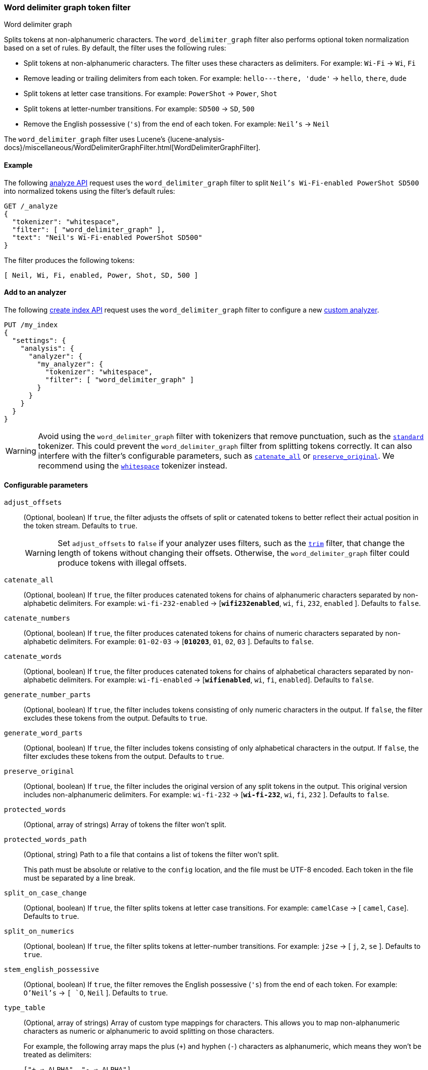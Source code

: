 [[analysis-word-delimiter-graph-tokenfilter]]
=== Word delimiter graph token filter
++++
<titleabbrev>Word delimiter graph</titleabbrev>
++++

Splits tokens at non-alphanumeric characters. The `word_delimiter_graph` filter
also performs optional token normalization based on a set of rules. By default,
the filter uses the following rules:

* Split tokens at non-alphanumeric characters.
  The filter uses these characters as delimiters.
  For example: `Wi-Fi` -> `Wi`, `Fi`
* Remove leading or trailing delimiters from each token.
  For example: `hello---there, 'dude'` -> `hello`, `there`, `dude`
* Split tokens at letter case transitions.
  For example: `PowerShot` -> `Power`, `Shot`
* Split tokens at letter-number transitions.
  For example: `SD500` -> `SD`, `500`
* Remove the English possessive (`'s`) from the end of each token.
  For example: `Neil's` -> `Neil`

The `word_delimiter_graph` filter uses Lucene's
{lucene-analysis-docs}/miscellaneous/WordDelimiterGraphFilter.html[WordDelimiterGraphFilter].

[[analysis-word-delimiter-graph-tokenfilter-analyze-ex]]
==== Example

The following <<indices-analyze,analyze API>> request uses the
`word_delimiter_graph` filter to split `Neil's Wi-Fi-enabled PowerShot SD500`
into normalized tokens using the filter's default rules:

[source,console]
----
GET /_analyze
{
  "tokenizer": "whitespace",
  "filter": [ "word_delimiter_graph" ],
  "text": "Neil's Wi-Fi-enabled PowerShot SD500"
}
----

The filter produces the following tokens:

[source,txt]
----
[ Neil, Wi, Fi, enabled, Power, Shot, SD, 500 ]
----

////
[source,console-result]
----
{
  "tokens" : [
    {
      "token" : "Neil",
      "start_offset" : 0,
      "end_offset" : 4,
      "type" : "word",
      "position" : 0
    },
    {
      "token" : "Wi",
      "start_offset" : 7,
      "end_offset" : 9,
      "type" : "word",
      "position" : 1
    },
    {
      "token" : "Fi",
      "start_offset" : 10,
      "end_offset" : 12,
      "type" : "word",
      "position" : 2
    },
    {
      "token" : "enabled",
      "start_offset" : 13,
      "end_offset" : 20,
      "type" : "word",
      "position" : 3
    },
    {
      "token" : "Power",
      "start_offset" : 21,
      "end_offset" : 26,
      "type" : "word",
      "position" : 4
    },
    {
      "token" : "Shot",
      "start_offset" : 26,
      "end_offset" : 30,
      "type" : "word",
      "position" : 5
    },
    {
      "token" : "SD",
      "start_offset" : 31,
      "end_offset" : 33,
      "type" : "word",
      "position" : 6
    },
    {
      "token" : "500",
      "start_offset" : 33,
      "end_offset" : 36,
      "type" : "word",
      "position" : 7
    }
  ]
}
----
////

[analysis-word-delimiter-tokenfilter-analyzer-ex]]
==== Add to an analyzer

The following <<indices-create-index,create index API>> request uses the
`word_delimiter_graph` filter to configure a new
<<analysis-custom-analyzer,custom analyzer>>.

[source,console]
----
PUT /my_index
{
  "settings": {
    "analysis": {
      "analyzer": {
        "my_analyzer": {
          "tokenizer": "whitespace",
          "filter": [ "word_delimiter_graph" ]
        }
      }
    }
  }
}
----

[WARNING]
====
Avoid using the `word_delimiter_graph` filter with tokenizers that remove
punctuation, such as the <<analysis-standard-tokenizer,`standard`>> tokenizer.
This could prevent the `word_delimiter_graph` filter from splitting tokens
correctly. It can also interfere with the filter's configurable parameters, such
as <<word-delimiter-graph-tokenfilter-catenate-all,`catenate_all`>> or
<<word-delimiter-graph-tokenfilter-preserve-original,`preserve_original`>>. We
recommend using the <<analysis-whitespace-tokenizer,`whitespace`>> tokenizer
instead.
====

[[word-delimiter-graph-tokenfilter-configure-parms]]
==== Configurable parameters

[[word-delimiter-graph-tokenfilter-adjust-offsets]]
`adjust_offsets`::
+
--
(Optional, boolean)
If `true`, the filter adjusts the offsets of split or catenated tokens to better
reflect their actual position in the token stream. Defaults to `true`.

[WARNING]
====
Set `adjust_offsets` to `false` if your analyzer uses filters, such as the
<<analysis-trim-tokenfilter,`trim`>> filter, that change the length of tokens
without changing their offsets. Otherwise, the `word_delimiter_graph` filter
could produce tokens with illegal offsets.
====
--

[[word-delimiter-graph-tokenfilter-catenate-all]]
`catenate_all`::
(Optional, boolean)
If `true`, the filter produces catenated tokens for chains of alphanumeric
characters separated by non-alphabetic delimiters. For example:
`wi-fi-232-enabled` -> [**`wifi232enabled`**, `wi`, `fi`, `232`, `enabled` ].
Defaults to `false`.

[[word-delimiter-graph-tokenfilter-catenate-numbers]]
`catenate_numbers`::
(Optional, boolean)
If `true`, the filter produces catenated tokens for chains of numeric characters
separated by non-alphabetic delimiters. For example: `01-02-03` ->
[**`010203`**, `01`, `02`, `03` ]. Defaults to `false`.

[[word-delimiter-graph-tokenfilter-catenate-words]]
`catenate_words`::
(Optional, boolean)
If `true`, the filter produces catenated tokens for chains of alphabetical
characters separated by non-alphabetic delimiters. For example: `wi-fi-enabled`
-> [**`wifienabled`**, `wi`, `fi`, `enabled`]. Defaults to `false`.

`generate_number_parts`::
(Optional, boolean)
If `true`, the filter includes tokens consisting of only numeric characters in
the output. If `false`, the filter excludes these tokens from the output.
Defaults to `true`.

`generate_word_parts`::
(Optional, boolean)
If `true`, the filter includes tokens consisting of only alphabetical characters
in the output. If `false`, the filter excludes these tokens from the output.
Defaults to `true`.

[[word-delimiter-graph-tokenfilter-preserve-original]]
`preserve_original`::
(Optional, boolean)
If `true`, the filter includes the original version of any split tokens in the
output. This original version includes non-alphanumeric delimiters. For example:
`wi-fi-232` -> [**`wi-fi-232`**, `wi`, `fi`, `232` ]. Defaults to `false`.

`protected_words`::
(Optional, array of strings)
Array of tokens the filter won't split.

`protected_words_path`::
+
--
(Optional, string)
Path to a file that contains a list of tokens the filter won't split.

This path must be absolute or relative to the `config` location, and the file
must be UTF-8 encoded. Each token in the file must be separated by a line
break.
--

`split_on_case_change`::
(Optional, boolean)
If `true`, the filter splits tokens at letter case transitions. For example:
`camelCase` -> [ `camel`, `Case`]. Defaults to `true`.

`split_on_numerics`::
(Optional, boolean)
If `true`, the filter splits tokens at letter-number transitions. For example:
`j2se` -> [ `j`, `2`, `se` ]. Defaults to `true`.

`stem_english_possessive`::
(Optional, boolean)
If `true`, the filter removes the English possessive (`'s`) from the end of each
token. For example: `O'Neil's` -> `[ `O`, `Neil` ]. Defaults to `true`.

`type_table`::
+
--
(Optional, array of strings)
Array of custom type mappings for characters. This allows you to map
non-alphanumeric characters as numeric or alphanumeric to avoid splitting on
those characters.

For example, the following array maps the plus (`+`) and hyphen (`-`) characters
as alphanumeric, which means they won't be treated as delimiters:

`["+ => ALPHA", "- => ALPHA"]`

Supported types include:

* `ALPHA` (Alphabetical)
* `ALPHANUM` (Alphanumeric)
* `DIGIT` (Numeric)
* `LOWER` (Lowercase alphabetical)
* `SUBWORD_DELIM` (Non-alphanumeric delimiter)
* `UPPER` (Uppercase alphabetical)
--

`type_table_path`::
+
--
(Optional, string)
Path to a file that contains custom type mappings for characters. This allows
you to map non-alphanumeric characters as numeric or alphanumeric to avoid
splitting on those characters.

For example, the contents of this file may contain the following:

[source,txt]
----
# Map the $, %, '.', and ',' characters to DIGIT
# This might be useful for financial data.
$ => DIGIT
% => DIGIT
. => DIGIT
\\u002C => DIGIT

# in some cases you might not want to split on ZWJ
# this also tests the case where we need a bigger byte[]
# see http://en.wikipedia.org/wiki/Zero-width_joiner
\\u200D => ALPHANUM
----

Supported types include:

* `ALPHA` (Alphabetical)
* `ALPHANUM` (Alphanumeric)
* `DIGIT` (Numeric)
* `LOWER` (Lowercase alphabetical)
* `SUBWORD_DELIM` (Non-alphanumeric delimiter)
* `UPPER` (Uppercase alphabetical)

This file path must be absolute or relative to the `config` location, and the
file must be UTF-8 encoded. Each mapping in the file must be separated by a line
break.
--

[[analysis-word-delimiter-graph-tokenfilter-customize]]
==== Customize

To customize the `word_delimiter_graph` filter, duplicate it to create the basis
for a new custom token filter. You can modify the filter using its configurable
parameters.

For example, the following request creates a `word_delimiter_graph`
filter that uses the following rules:

* Split tokens at non-alphanumeric characters, _except_ the hyphen (`-`)
  character.
* Remove leading or trailing delimiters from each token.
* Do _not_ split tokens at letter case transitions.
* Do _not_ split tokens at letter-number transitions.
* Remove the English possessive (`'s`) from the end of each token.

[source,console]
----
PUT /my_index
{
  "settings": {
    "analysis": {
      "analyzer": {
        "default": {
          "tokenizer": "whitespace",
          "filter": [ "my_custom_word_delimiter_graph_filter" ]
        }
      },
      "filter": {
        "my_custom_word_delimiter_graph_filter": {
          "type": "word_delimiter_graph",
          "type_table": [ "- => ALPHA" ],
          "split_on_case_change": false,
          "split_on_numerics": false,
          "stem_english_possessive": true
        }
      }
    }
  }
}
----

[[analysis-word-delimiter-graph-differences]]
==== Differences between `word_delimiter` and `word_delimiter_graph`

Both the <<analysis-word-delimiter-tokenfilter,`word_delimiter`>> and
`word_delimiter_graph` token filters can produce catenated tokens when any of
the following parameters are `true`:

 * <<word-delimiter-graph-tokenfilter-catenate-all,`catenate_all`>>
 * <<word-delimiter-graph-tokenfilter-catenate-numbers,`catenate_numbers`>>
 * <<word-delimiter-graph-tokenfilter-catenate-words,`catenate_words`>>

When adding these new tokens to a stream, the `word_delimiter` filter places
catenated tokens _after_ the first delimited token. For example, with
`catenate_words` set to `true`, the `word_delimiter` filter changes [ `the`,
`wi-fi`, `is`, `enabled`]  to [`the`, `wi`, **`wifi`**, `fi`, `is`, `enabled` ].

This can cause issues for the <<query-dsl-match-query-phrase,`match_phrase`>>
query and other queries that rely on the sequence of token streams for matching.

The `word_delimiter_graph` filter places catenated tokens _before_ the first
delimited token. For example, with `catenate_words` set to `true`, the
`word_delimiter_graph` filter changes [ `the`, `wi-fi`, `is`, `enabled` ] to
[ `the`, **`wifi`**, `wi`, `fi`, `is`, `enabled` ].

This better preserves the token stream's original sequence and doesn't usually
interfere with `match_phrase` or similar queries.

The `word_delimiter_graph` also supports the
<<word-delimiter-graph-tokenfilter-adjust-offsets,`adjust_offsets`>> parameter,
which adjusts the offsets of split or catenated tokens to reflect their actual
position in the token stream. The `adjust_offsets` parameter is not supported by
the `word_delimiter` filter.